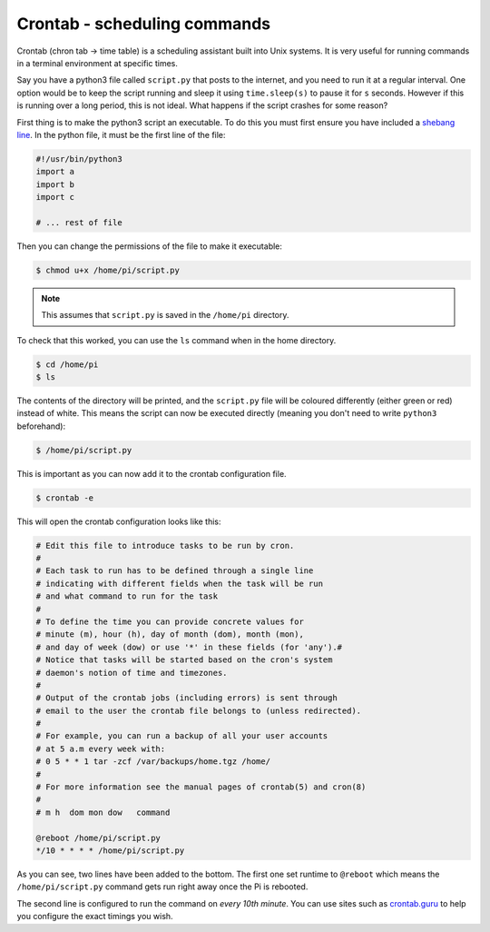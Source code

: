 =============================
Crontab - scheduling commands
=============================

Crontab (chron tab → time table) is a scheduling assistant built into Unix systems. It is very useful for running commands in a terminal environment at specific times.

Say you have a python3 file called ``script.py`` that posts to the internet, and you need to run it at a regular interval. One option would be to keep the script running and sleep it using ``time.sleep(s)`` to pause it for ``s`` seconds. However if this is running over a long period, this is not ideal. What happens if the script crashes for some reason?

First thing is to make the python3 script an executable. To do this you must first ensure you have included a `shebang line <https://www.in-ulm.de/~mascheck/various/shebang/>`_. In the python file, it must be the first line of the file:

.. code-block:: python

  #!/usr/bin/python3
  import a
  import b
  import c

  # ... rest of file

Then you can change the permissions of the file to make it executable:

.. code-block:: bash

  $ chmod u+x /home/pi/script.py

.. note::
  This assumes that ``script.py`` is saved in the ``/home/pi`` directory.

To check that this worked, you can use the ``ls`` command when in the home directory.

.. code-block:: bash

  $ cd /home/pi
  $ ls

The contents of the directory will be printed, and the ``script.py`` file will be coloured differently (either green or red) instead of white. This means the script can now be executed directly (meaning you don't need to write ``python3`` beforehand):

.. code-block:: bash

  $ /home/pi/script.py

This is important as you can now add it to the crontab configuration file.

.. code-block:: bash

  $ crontab -e

This will open the crontab configuration looks like this:

.. code-block:: text

  # Edit this file to introduce tasks to be run by cron.
  #
  # Each task to run has to be defined through a single line
  # indicating with different fields when the task will be run
  # and what command to run for the task
  #
  # To define the time you can provide concrete values for
  # minute (m), hour (h), day of month (dom), month (mon),
  # and day of week (dow) or use '*' in these fields (for 'any').#
  # Notice that tasks will be started based on the cron's system
  # daemon's notion of time and timezones.
  #
  # Output of the crontab jobs (including errors) is sent through
  # email to the user the crontab file belongs to (unless redirected).
  #
  # For example, you can run a backup of all your user accounts
  # at 5 a.m every week with:
  # 0 5 * * 1 tar -zcf /var/backups/home.tgz /home/
  #
  # For more information see the manual pages of crontab(5) and cron(8)
  #
  # m h  dom mon dow   command

  @reboot /home/pi/script.py
  */10 * * * * /home/pi/script.py

As you can see, two lines have been added to the bottom. The first one set runtime to ``@reboot`` which means the ``/home/pi/script.py`` command gets run right away once the Pi is rebooted.

The second line is configured to run the command on *every 10th minute*. You can use sites such as `crontab.guru <https://crontab.guru>`_ to help you configure the exact timings you wish.
